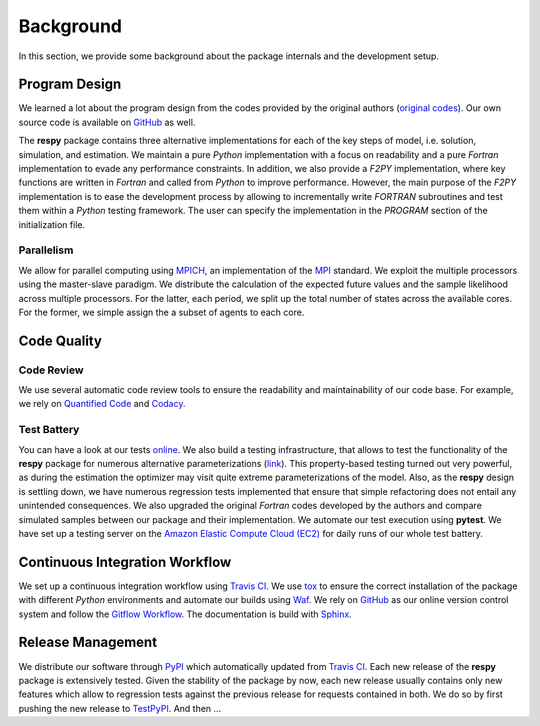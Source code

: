 Background
===========

In this section, we provide some background about the package internals and the development setup.


Program Design
--------------

We learned a lot about the program design from the codes provided by the original authors (`original codes <https://github.com/restudToolbox/package/tree/master/forensics>`_). Our own source code is available on `GitHub <https://github.com/restudToolbox/package>`_ as well.

The **respy** package contains three alternative implementations for each of the key steps of model, i.e. solution, simulation, and estimation. We maintain a pure *Python* implementation with a focus on readability and a pure *Fortran* implementation to evade any performance constraints. In addition, we also provide a *F2PY* implementation, where key functions are written in *Fortran* and called from *Python* to improve performance. However, the main purpose of the *F2PY* implementation is to ease the development process by allowing to incrementally write *FORTRAN* subroutines and test them within a *Python* testing framework. The user can specify the implementation in the *PROGRAM* section of the initialization file. 

Parallelism
~~~~~~~~~~~

We allow for parallel computing using `MPICH <https://www.mpich.org/>`_, an implementation of the `MPI <http://www.mpi-forum.org/>`_ standard. We exploit the multiple processors using the master-slave paradigm. We distribute the calculation of the expected future values and the sample likelihood across multiple processors. For the latter, each period, we split up the total number of states across the available cores. For the former, we simple assign the a subset of agents to each core.

Code Quality
------------

Code Review
~~~~~~~~~~~

We use several automatic code review tools to ensure the readability and maintainability of our code base. For example, we rely on `Quantified Code <https://www.quantifiedcode.com/app/project/b00436d2ca614437b843c7042dba0c26>`_ and `Codacy <https://www.codacy.com/app/eisenhauer/respy/dashboard>`_. 

Test Battery
~~~~~~~~~~~

You can have a look at our tests `online <https://github.com/restudToolbox/package/tree/master/respy/tests>`_. We also build a testing infrastructure, that allows to test the functionality of the **respy** package for numerous alternative parameterizations (`link <https://github.com/restudToolbox/package/tree/master/development/testing>`_). This property-based testing turned out very powerful, as during the estimation the optimizer may visit quite extreme parameterizations of the model. Also, as the **respy** design is settling down, we have numerous regression tests implemented that ensure that simple refactoring does not entail any unintended consequences. We also upgraded the original *Fortran* codes developed by the authors and compare simulated samples between our package and their implementation. We automate our test execution using **pytest**. We have set up a testing server on the `Amazon Elastic Compute Cloud (EC2) <https://aws.amazon.com/ec2/>`_ for daily runs of our whole test battery.

Continuous Integration Workflow
--------------------------------

We set up a continuous integration workflow using `Travis CI <https://travis-ci.org/restudToolbox/package>`_. We use `tox <https://tox.readthedocs.io>`_ to ensure the correct installation of the package with different *Python* environments and automate our builds using `Waf <https://waf.io/>`_. We rely on `GitHub <https://github.com/restudToolbox/package>`_ as our online version control system and follow the `Gitflow Workflow <https://www.atlassian.com/git/tutorials/comparing-workflows/gitflow-workflow>`_. The documentation is build with `Sphinx <http://www.sphinx-doc.org/>`_.

Release Management
------------------

We distribute our software through `PyPI <https://pypi.python.org/pypi/respy>`_ which automatically updated from `Travis CI <https://travis-ci.org/restudToolbox/package>`_. Each new release of the **respy** package is extensively tested. Given the stability of the package by now, each new release usually contains only new features which allow to regression tests against the previous release for requests contained in both. We do so by first pushing the new release to `TestPyPI <https://testpypi.python.org/pypi>`_. And then ...


